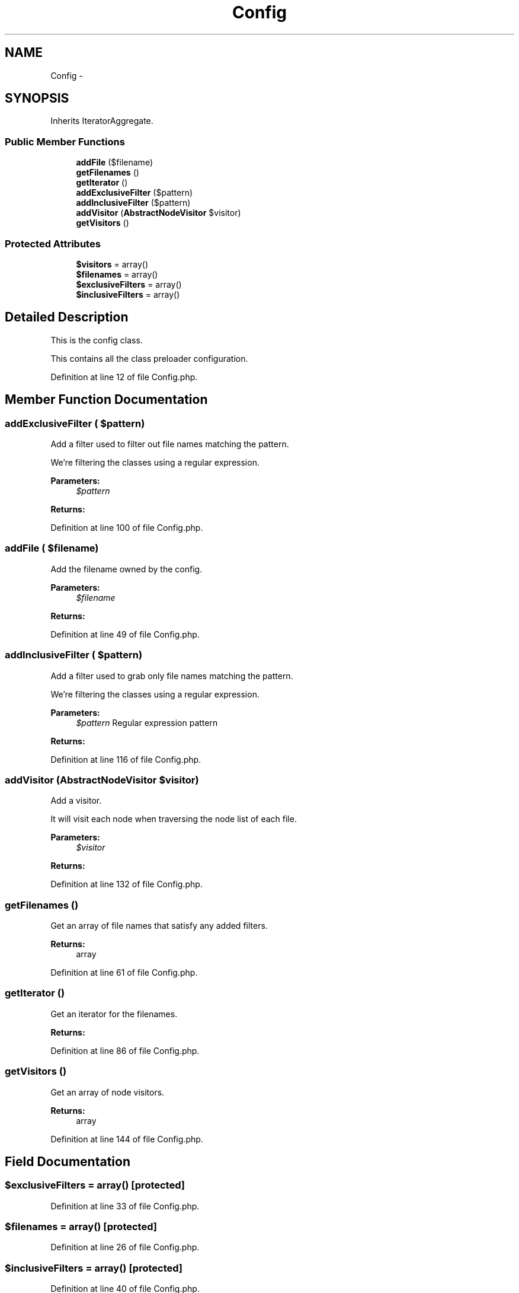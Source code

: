.TH "Config" 3 "Tue Apr 14 2015" "Version 1.0" "VirtualSCADA" \" -*- nroff -*-
.ad l
.nh
.SH NAME
Config \- 
.SH SYNOPSIS
.br
.PP
.PP
Inherits IteratorAggregate\&.
.SS "Public Member Functions"

.in +1c
.ti -1c
.RI "\fBaddFile\fP ($filename)"
.br
.ti -1c
.RI "\fBgetFilenames\fP ()"
.br
.ti -1c
.RI "\fBgetIterator\fP ()"
.br
.ti -1c
.RI "\fBaddExclusiveFilter\fP ($pattern)"
.br
.ti -1c
.RI "\fBaddInclusiveFilter\fP ($pattern)"
.br
.ti -1c
.RI "\fBaddVisitor\fP (\fBAbstractNodeVisitor\fP $visitor)"
.br
.ti -1c
.RI "\fBgetVisitors\fP ()"
.br
.in -1c
.SS "Protected Attributes"

.in +1c
.ti -1c
.RI "\fB$visitors\fP = array()"
.br
.ti -1c
.RI "\fB$filenames\fP = array()"
.br
.ti -1c
.RI "\fB$exclusiveFilters\fP = array()"
.br
.ti -1c
.RI "\fB$inclusiveFilters\fP = array()"
.br
.in -1c
.SH "Detailed Description"
.PP 
This is the config class\&.
.PP
This contains all the class preloader configuration\&. 
.PP
Definition at line 12 of file Config\&.php\&.
.SH "Member Function Documentation"
.PP 
.SS "addExclusiveFilter ( $pattern)"
Add a filter used to filter out file names matching the pattern\&.
.PP
We're filtering the classes using a regular expression\&.
.PP
\fBParameters:\fP
.RS 4
\fI$pattern\fP 
.RE
.PP
\fBReturns:\fP
.RS 4
.RE
.PP

.PP
Definition at line 100 of file Config\&.php\&.
.SS "addFile ( $filename)"
Add the filename owned by the config\&.
.PP
\fBParameters:\fP
.RS 4
\fI$filename\fP 
.RE
.PP
\fBReturns:\fP
.RS 4
.RE
.PP

.PP
Definition at line 49 of file Config\&.php\&.
.SS "addInclusiveFilter ( $pattern)"
Add a filter used to grab only file names matching the pattern\&.
.PP
We're filtering the classes using a regular expression\&.
.PP
\fBParameters:\fP
.RS 4
\fI$pattern\fP Regular expression pattern
.RE
.PP
\fBReturns:\fP
.RS 4
.RE
.PP

.PP
Definition at line 116 of file Config\&.php\&.
.SS "addVisitor (\fBAbstractNodeVisitor\fP $visitor)"
Add a visitor\&.
.PP
It will visit each node when traversing the node list of each file\&.
.PP
\fBParameters:\fP
.RS 4
\fI$visitor\fP 
.RE
.PP
\fBReturns:\fP
.RS 4
.RE
.PP

.PP
Definition at line 132 of file Config\&.php\&.
.SS "getFilenames ()"
Get an array of file names that satisfy any added filters\&.
.PP
\fBReturns:\fP
.RS 4
array 
.RE
.PP

.PP
Definition at line 61 of file Config\&.php\&.
.SS "getIterator ()"
Get an iterator for the filenames\&.
.PP
\fBReturns:\fP
.RS 4
.RE
.PP

.PP
Definition at line 86 of file Config\&.php\&.
.SS "getVisitors ()"
Get an array of node visitors\&.
.PP
\fBReturns:\fP
.RS 4
array 
.RE
.PP

.PP
Definition at line 144 of file Config\&.php\&.
.SH "Field Documentation"
.PP 
.SS "$exclusiveFilters = array()\fC [protected]\fP"

.PP
Definition at line 33 of file Config\&.php\&.
.SS "$filenames = array()\fC [protected]\fP"

.PP
Definition at line 26 of file Config\&.php\&.
.SS "$inclusiveFilters = array()\fC [protected]\fP"

.PP
Definition at line 40 of file Config\&.php\&.
.SS "$visitors = array()\fC [protected]\fP"

.PP
Definition at line 19 of file Config\&.php\&.

.SH "Author"
.PP 
Generated automatically by Doxygen for VirtualSCADA from the source code\&.
